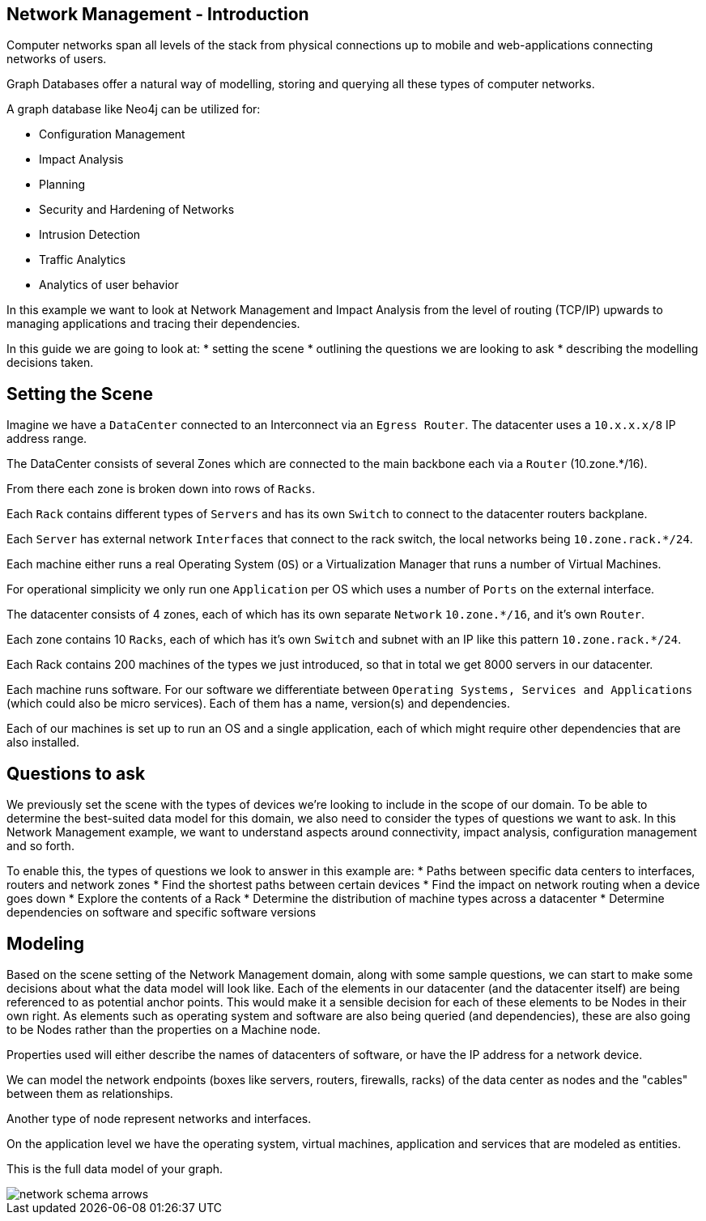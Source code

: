 == Network Management - Introduction
:neo4j-version: 3.0
:author: Michael Hunger
:tags: network-mgt,it-operations,datacenter
:images: https://dl.dropboxusercontent.com/u/14493611
:images: {img}
:experimental:

Computer networks span all levels of the stack from physical connections up to mobile and web-applications connecting networks of users.

Graph Databases offer a natural way of modelling, storing and querying all these types of computer networks.

A graph database like Neo4j can be utilized for:

* Configuration Management
* Impact Analysis
* Planning
* Security and Hardening of Networks
* Intrusion Detection
* Traffic Analytics
* Analytics of user behavior

In this example we want to look at Network Management and Impact Analysis from the level of routing (TCP/IP) upwards to managing applications and tracing their dependencies.

In this guide we are going to look at:
* setting the scene 
* outlining the questions we are looking to ask
* describing the modelling decisions taken.

== Setting the Scene

Imagine we have a `DataCenter` connected to an Interconnect via an `Egress Router`.
The datacenter uses a `10.x.x.x/8` IP address range.

The DataCenter consists of several Zones which are connected to the main backbone each via a `Router` (10.zone.*/16).

From there each zone is broken down into rows of `Racks`.

Each `Rack` contains different types of `Servers` and has its own `Switch` to connect to the datacenter routers backplane.

Each `Server` has external network `Interfaces` that connect to the rack switch, the local networks being `10.zone.rack.*/24`.

Each machine either runs a real Operating System (`OS`) or a Virtualization Manager that runs a number of Virtual Machines.

For operational simplicity we only run one `Application` per OS which uses a number of `Ports` on the external interface.

The datacenter consists of 4 zones, each of which has its own separate `Network` `10.zone.*/16`, and it's own `Router`.

Each zone contains 10 `Racks`, each of which has it's own `Switch` and subnet with an IP like this pattern `10.zone.rack.*/24`.

Each Rack contains 200 machines of the types we just introduced, so that in total we get 8000 servers in our datacenter.

Each machine runs software. For our software we differentiate between `Operating Systems, Services and Applications` (which could also be micro services). Each of them has a name, version(s) and dependencies.

Each of our machines is set up to run an OS and a single application, each of which might require other dependencies that are also installed.

== Questions to ask

We previously set the scene with the types of devices we're looking to include in the scope of our domain. To be able to determine the best-suited data model for this domain, we also need to consider the types of questions we want to ask. In this Network Management example, we want to understand aspects around connectivity, impact analysis, configuration management and so forth.

To enable this, the types of questions we look to answer in this example are:
* Paths between specific data centers to interfaces, routers and network zones
* Find the shortest paths between certain devices
* Find the impact on network routing when a device goes down
* Explore the contents of a Rack
* Determine the distribution of machine types across a datacenter
* Determine dependencies on software and specific software versions

== Modeling

Based on the scene setting of the Network Management domain, along with some sample questions, we can start to make some decisions about what the data model will look like. Each of the elements in our datacenter (and the datacenter itself) are being referenced to as potential anchor points. This would make it a sensible decision for each of these elements to be Nodes in their own right. As elements such as operating system and software are also being queried (and dependencies), these are also going to be Nodes rather than the properties on a Machine node. 

Properties used will either describe the names of datacenters of software, or have the IP address for a network device.

We can model the network endpoints (boxes like servers, routers, firewalls, racks) of the data center as nodes and the "cables" between them as relationships.

Another type of node represent networks and interfaces.

On the application level we have the operating system, virtual machines, application and services that are modeled as entities.

This is the full data model of your graph.

image::{images}/network-schema-arrows.jpg[float=right]


